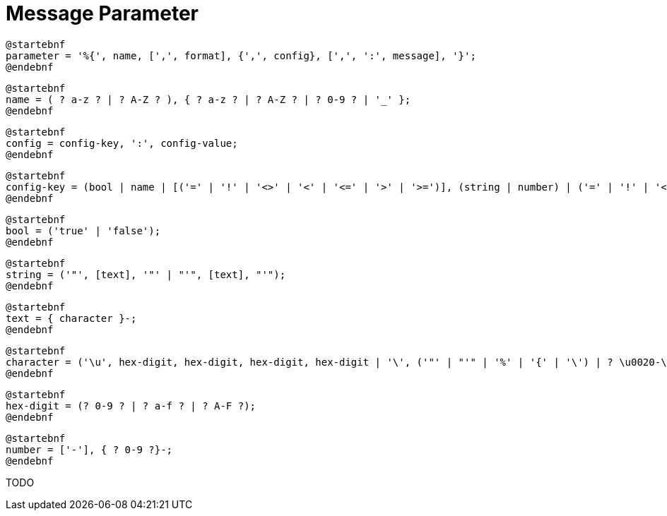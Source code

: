 = Message Parameter
:navtitle: Message Parameter

[plantuml,parameter,svg,align=left]
....
@startebnf
parameter = '%{', name, [',', format], {',', config}, [',', ':', message], '}';
@endebnf
....

[plantuml,parameter-name,svg,align=left]
....
@startebnf
name = ( ? a-z ? | ? A-Z ? ), { ? a-z ? | ? A-Z ? | ? 0-9 ? | '_' };
@endebnf
....

[plantuml,parameter-config,svg,align=left]
....
@startebnf
config = config-key, ':', config-value;
@endebnf
....

[plantuml,parameter-config-key,svg,align=left]
....
@startebnf
config-key = (bool | name | [('=' | '!' | '<>' | '<' | '<=' | '>' | '>=')], (string | number) | ('=' | '!' | '<>'), ('null' | 'empty'));
@endebnf
....

[plantuml,parameter-bool,svg,align=left]
....
@startebnf
bool = ('true' | 'false');
@endebnf
....

[plantuml,parameter-string,svg,align=left]
....
@startebnf
string = ('"', [text], '"' | "'", [text], "'");
@endebnf
....

[plantuml,parameter-text,svg,align=left]
....
@startebnf
text = { character }-;
@endebnf
....

[plantuml,parameter-character,svg,align=left]
....
@startebnf
character = ('\u', hex-digit, hex-digit, hex-digit, hex-digit | '\', ('"' | "'" | '%' | '{' | '\') | ? \u0020-\uffff ? (* unicode description of character range *) );
@endebnf
....

[plantuml,parameter-hex-digit,svg,align=left]
....
@startebnf
hex-digit = (? 0-9 ? | ? a-f ? | ? A-F ?);
@endebnf
....

[plantuml,parameter-number,svg,align=left]
....
@startebnf
number = ['-'], { ? 0-9 ?}-;
@endebnf
....

TODO
